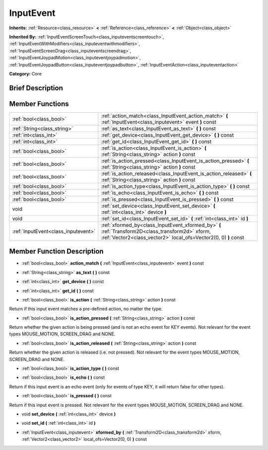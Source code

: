 .. Generated automatically by doc/tools/makerst.py in Godot's source tree.
.. DO NOT EDIT THIS FILE, but the doc/base/classes.xml source instead.

.. _class_InputEvent:

InputEvent
==========

**Inherits:** :ref:`Resource<class_resource>` **<** :ref:`Reference<class_reference>` **<** :ref:`Object<class_object>`

**Inherited By:** :ref:`InputEventScreenTouch<class_inputeventscreentouch>`, :ref:`InputEventWithModifiers<class_inputeventwithmodifiers>`, :ref:`InputEventScreenDrag<class_inputeventscreendrag>`, :ref:`InputEventJoypadMotion<class_inputeventjoypadmotion>`, :ref:`InputEventJoypadButton<class_inputeventjoypadbutton>`, :ref:`InputEventAction<class_inputeventaction>`

**Category:** Core

Brief Description
-----------------



Member Functions
----------------

+--------------------------------------+-----------------------------------------------------------------------------------------------------------------------------------------------------------------------+
| :ref:`bool<class_bool>`              | :ref:`action_match<class_InputEvent_action_match>`  **(** :ref:`InputEvent<class_inputevent>` event  **)** const                                                      |
+--------------------------------------+-----------------------------------------------------------------------------------------------------------------------------------------------------------------------+
| :ref:`String<class_string>`          | :ref:`as_text<class_InputEvent_as_text>`  **(** **)** const                                                                                                           |
+--------------------------------------+-----------------------------------------------------------------------------------------------------------------------------------------------------------------------+
| :ref:`int<class_int>`                | :ref:`get_device<class_InputEvent_get_device>`  **(** **)** const                                                                                                     |
+--------------------------------------+-----------------------------------------------------------------------------------------------------------------------------------------------------------------------+
| :ref:`int<class_int>`                | :ref:`get_id<class_InputEvent_get_id>`  **(** **)** const                                                                                                             |
+--------------------------------------+-----------------------------------------------------------------------------------------------------------------------------------------------------------------------+
| :ref:`bool<class_bool>`              | :ref:`is_action<class_InputEvent_is_action>`  **(** :ref:`String<class_string>` action  **)** const                                                                   |
+--------------------------------------+-----------------------------------------------------------------------------------------------------------------------------------------------------------------------+
| :ref:`bool<class_bool>`              | :ref:`is_action_pressed<class_InputEvent_is_action_pressed>`  **(** :ref:`String<class_string>` action  **)** const                                                   |
+--------------------------------------+-----------------------------------------------------------------------------------------------------------------------------------------------------------------------+
| :ref:`bool<class_bool>`              | :ref:`is_action_released<class_InputEvent_is_action_released>`  **(** :ref:`String<class_string>` action  **)** const                                                 |
+--------------------------------------+-----------------------------------------------------------------------------------------------------------------------------------------------------------------------+
| :ref:`bool<class_bool>`              | :ref:`is_action_type<class_InputEvent_is_action_type>`  **(** **)** const                                                                                             |
+--------------------------------------+-----------------------------------------------------------------------------------------------------------------------------------------------------------------------+
| :ref:`bool<class_bool>`              | :ref:`is_echo<class_InputEvent_is_echo>`  **(** **)** const                                                                                                           |
+--------------------------------------+-----------------------------------------------------------------------------------------------------------------------------------------------------------------------+
| :ref:`bool<class_bool>`              | :ref:`is_pressed<class_InputEvent_is_pressed>`  **(** **)** const                                                                                                     |
+--------------------------------------+-----------------------------------------------------------------------------------------------------------------------------------------------------------------------+
| void                                 | :ref:`set_device<class_InputEvent_set_device>`  **(** :ref:`int<class_int>` device  **)**                                                                             |
+--------------------------------------+-----------------------------------------------------------------------------------------------------------------------------------------------------------------------+
| void                                 | :ref:`set_id<class_InputEvent_set_id>`  **(** :ref:`int<class_int>` id  **)**                                                                                         |
+--------------------------------------+-----------------------------------------------------------------------------------------------------------------------------------------------------------------------+
| :ref:`InputEvent<class_inputevent>`  | :ref:`xformed_by<class_InputEvent_xformed_by>`  **(** :ref:`Transform2D<class_transform2d>` xform, :ref:`Vector2<class_vector2>` local_ofs=Vector2(0, 0)  **)** const |
+--------------------------------------+-----------------------------------------------------------------------------------------------------------------------------------------------------------------------+

Member Function Description
---------------------------

.. _class_InputEvent_action_match:

- :ref:`bool<class_bool>`  **action_match**  **(** :ref:`InputEvent<class_inputevent>` event  **)** const

.. _class_InputEvent_as_text:

- :ref:`String<class_string>`  **as_text**  **(** **)** const

.. _class_InputEvent_get_device:

- :ref:`int<class_int>`  **get_device**  **(** **)** const

.. _class_InputEvent_get_id:

- :ref:`int<class_int>`  **get_id**  **(** **)** const

.. _class_InputEvent_is_action:

- :ref:`bool<class_bool>`  **is_action**  **(** :ref:`String<class_string>` action  **)** const

Return if this input event matches a pre-defined action, no matter the type.

.. _class_InputEvent_is_action_pressed:

- :ref:`bool<class_bool>`  **is_action_pressed**  **(** :ref:`String<class_string>` action  **)** const

Return whether the given action is being pressed (and is not an echo event for KEY events). Not relevant for the event types MOUSE_MOTION, SCREEN_DRAG and NONE.

.. _class_InputEvent_is_action_released:

- :ref:`bool<class_bool>`  **is_action_released**  **(** :ref:`String<class_string>` action  **)** const

Return whether the given action is released (i.e. not pressed). Not relevant for the event types MOUSE_MOTION, SCREEN_DRAG and NONE.

.. _class_InputEvent_is_action_type:

- :ref:`bool<class_bool>`  **is_action_type**  **(** **)** const

.. _class_InputEvent_is_echo:

- :ref:`bool<class_bool>`  **is_echo**  **(** **)** const

Return if this input event is an echo event (only for events of type KEY, it will return false for other types).

.. _class_InputEvent_is_pressed:

- :ref:`bool<class_bool>`  **is_pressed**  **(** **)** const

Return if this input event is pressed. Not relevant for the event types MOUSE_MOTION, SCREEN_DRAG and NONE.

.. _class_InputEvent_set_device:

- void  **set_device**  **(** :ref:`int<class_int>` device  **)**

.. _class_InputEvent_set_id:

- void  **set_id**  **(** :ref:`int<class_int>` id  **)**

.. _class_InputEvent_xformed_by:

- :ref:`InputEvent<class_inputevent>`  **xformed_by**  **(** :ref:`Transform2D<class_transform2d>` xform, :ref:`Vector2<class_vector2>` local_ofs=Vector2(0, 0)  **)** const


